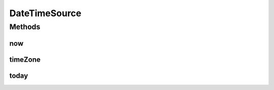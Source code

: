 .. java:import:: org.joda.time DateTime

.. java:import:: org.joda.time DateTimeZone

.. java:import:: org.joda.time LocalDate

DateTimeSource
==============

.. java:package:: org.motechproject.commons.date.util.datetime
   :noindex:

.. java:type:: public interface DateTimeSource

Methods
-------
now
^^^

.. java:method::  DateTime now()
   :outertype: DateTimeSource

timeZone
^^^^^^^^

.. java:method::  DateTimeZone timeZone()
   :outertype: DateTimeSource

today
^^^^^

.. java:method::  LocalDate today()
   :outertype: DateTimeSource

